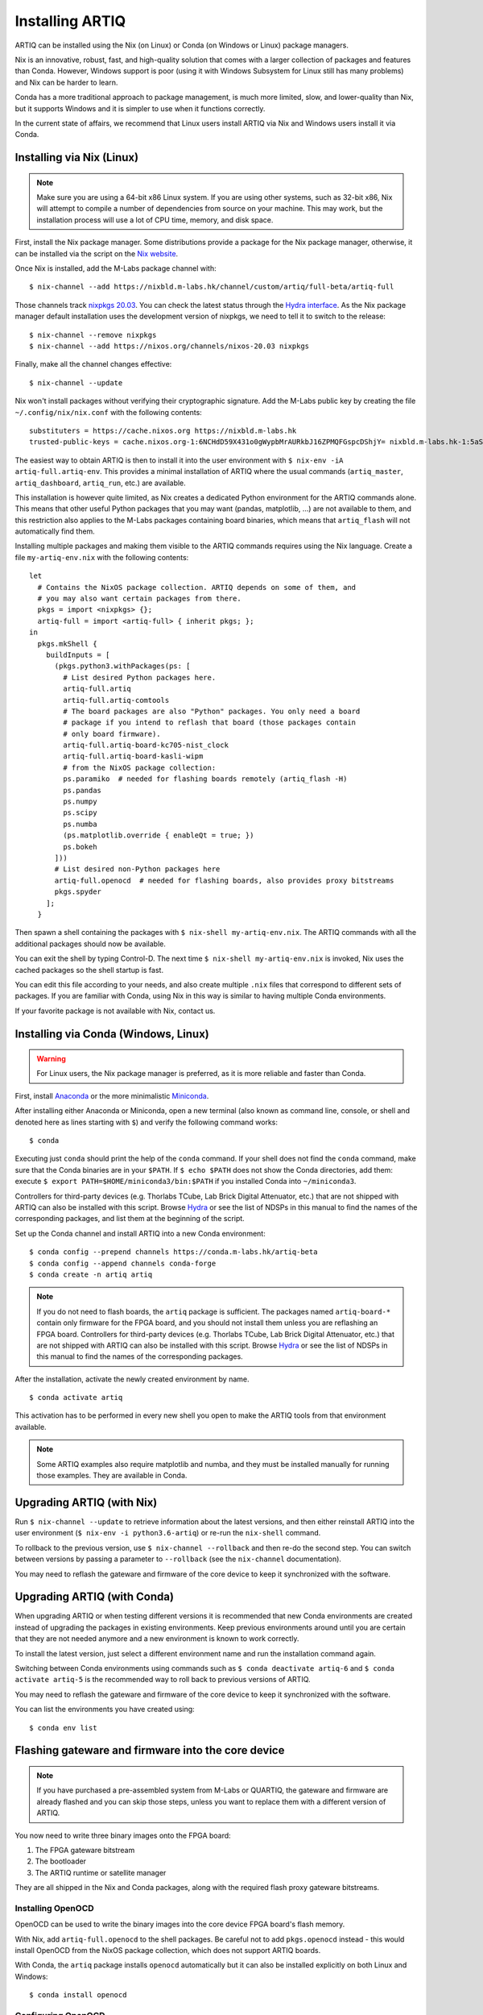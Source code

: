 Installing ARTIQ
================

ARTIQ can be installed using the Nix (on Linux) or Conda (on Windows or Linux) package managers.

Nix is an innovative, robust, fast, and high-quality solution that comes with a larger collection of packages and features than Conda. However, Windows support is poor (using it with Windows Subsystem for Linux still has many problems) and Nix can be harder to learn.

Conda has a more traditional approach to package management, is much more limited, slow, and lower-quality than Nix, but it supports Windows and it is simpler to use when it functions correctly.

In the current state of affairs, we recommend that Linux users install ARTIQ via Nix and Windows users install it via Conda.

.. _installing-nix-users:

Installing via Nix (Linux)
--------------------------

.. note::
  Make sure you are using a 64-bit x86 Linux system. If you are using other systems, such as 32-bit x86, Nix will attempt to compile a number of dependencies from source on your machine. This may work, but the installation process will use a lot of CPU time, memory, and disk space.

First, install the Nix package manager. Some distributions provide a package for the Nix package manager, otherwise, it can be installed via the script on the `Nix website <http://nixos.org/nix/>`_.

Once Nix is installed, add the M-Labs package channel with: ::

  $ nix-channel --add https://nixbld.m-labs.hk/channel/custom/artiq/full-beta/artiq-full

Those channels track `nixpkgs 20.03 <https://github.com/NixOS/nixpkgs/tree/release-20.03>`_. You can check the latest status through the `Hydra interface <https://nixbld.m-labs.hk>`_. As the Nix package manager default installation uses the development version of nixpkgs, we need to tell it to switch to the release: ::

  $ nix-channel --remove nixpkgs
  $ nix-channel --add https://nixos.org/channels/nixos-20.03 nixpkgs

Finally, make all the channel changes effective: ::

  $ nix-channel --update

Nix won't install packages without verifying their cryptographic signature. Add the M-Labs public key by creating the file ``~/.config/nix/nix.conf`` with the following contents:

::

  substituters = https://cache.nixos.org https://nixbld.m-labs.hk
  trusted-public-keys = cache.nixos.org-1:6NCHdD59X431o0gWypbMrAURkbJ16ZPMQFGspcDShjY= nixbld.m-labs.hk-1:5aSRVA5b320xbNvu30tqxVPXpld73bhtOeH6uAjRyHc=

The easiest way to obtain ARTIQ is then to install it into the user environment with ``$ nix-env -iA artiq-full.artiq-env``. This provides a minimal installation of ARTIQ where the usual commands (``artiq_master``, ``artiq_dashboard``, ``artiq_run``, etc.) are available.

This installation is however quite limited, as Nix creates a dedicated Python environment for the ARTIQ commands alone. This means that other useful Python packages that you may want (pandas, matplotlib, ...) are not available to them, and this restriction also applies to the M-Labs packages containing board binaries, which means that ``artiq_flash`` will not automatically find them.

Installing multiple packages and making them visible to the ARTIQ commands requires using the Nix language. Create a file ``my-artiq-env.nix`` with the following contents:

::

  let
    # Contains the NixOS package collection. ARTIQ depends on some of them, and
    # you may also want certain packages from there.
    pkgs = import <nixpkgs> {};
    artiq-full = import <artiq-full> { inherit pkgs; };
  in
    pkgs.mkShell {
      buildInputs = [
        (pkgs.python3.withPackages(ps: [
          # List desired Python packages here.
          artiq-full.artiq
          artiq-full.artiq-comtools
          # The board packages are also "Python" packages. You only need a board
          # package if you intend to reflash that board (those packages contain
          # only board firmware).
          artiq-full.artiq-board-kc705-nist_clock
          artiq-full.artiq-board-kasli-wipm
          # from the NixOS package collection:
          ps.paramiko  # needed for flashing boards remotely (artiq_flash -H)
          ps.pandas
          ps.numpy
          ps.scipy
          ps.numba
          (ps.matplotlib.override { enableQt = true; })
          ps.bokeh
        ]))
        # List desired non-Python packages here
        artiq-full.openocd  # needed for flashing boards, also provides proxy bitstreams
        pkgs.spyder
      ];
    }

Then spawn a shell containing the packages with ``$ nix-shell my-artiq-env.nix``. The ARTIQ commands with all the additional packages should now be available.

You can exit the shell by typing Control-D. The next time ``$ nix-shell my-artiq-env.nix`` is invoked, Nix uses the cached packages so the shell startup is fast.

You can edit this file according to your needs, and also create multiple ``.nix`` files that correspond to different sets of packages. If you are familiar with Conda, using Nix in this way is similar to having multiple Conda environments.

If your favorite package is not available with Nix, contact us.

Installing via Conda (Windows, Linux)
-------------------------------------

.. warning::
  For Linux users, the Nix package manager is preferred, as it is more reliable and faster than Conda.

First, install `Anaconda <https://www.anaconda.com/distribution/>`_ or the more minimalistic `Miniconda <https://conda.io/en/latest/miniconda.html>`_.

After installing either Anaconda or Miniconda, open a new terminal (also known as command line, console, or shell and denoted here as lines starting with ``$``) and verify the following command works::

    $ conda

Executing just ``conda`` should print the help of the ``conda`` command. If your shell does not find the ``conda`` command, make sure that the Conda binaries are in your ``$PATH``. If ``$ echo $PATH`` does not show the Conda directories, add them: execute ``$ export PATH=$HOME/miniconda3/bin:$PATH`` if you installed Conda into ``~/miniconda3``.

Controllers for third-party devices (e.g. Thorlabs TCube, Lab Brick Digital Attenuator, etc.) that are not shipped with ARTIQ can also be installed with this script. Browse `Hydra <https://nixbld.m-labs.hk/project/artiq>`_ or see the list of NDSPs in this manual to find the names of the corresponding packages, and list them at the beginning of the script.

Set up the Conda channel and install ARTIQ into a new Conda environment: ::

    $ conda config --prepend channels https://conda.m-labs.hk/artiq-beta
    $ conda config --append channels conda-forge
    $ conda create -n artiq artiq

.. note::
  If you do not need to flash boards, the ``artiq`` package is sufficient. The packages named ``artiq-board-*`` contain only firmware for the FPGA board, and you should not install them unless you are reflashing an FPGA board. Controllers for third-party devices (e.g. Thorlabs TCube, Lab Brick Digital Attenuator, etc.) that are not shipped with ARTIQ can also be installed with this script. Browse `Hydra <https://nixbld.m-labs.hk/project/artiq>`_ or see the list of NDSPs in this manual to find the names of the corresponding packages.

After the installation, activate the newly created environment by name. ::

    $ conda activate artiq

This activation has to be performed in every new shell you open to make the ARTIQ tools from that environment available.

.. note::
    Some ARTIQ examples also require matplotlib and numba, and they must be installed manually for running those examples. They are available in Conda.

Upgrading ARTIQ (with Nix)
--------------------------

Run ``$ nix-channel --update`` to retrieve information about the latest versions, and then either reinstall ARTIQ into the user environment (``$ nix-env -i python3.6-artiq``) or re-run the ``nix-shell`` command.

To rollback to the previous version, use ``$ nix-channel --rollback`` and then re-do the second step. You can switch between versions by passing a parameter to ``--rollback`` (see the ``nix-channel`` documentation).

You may need to reflash the gateware and firmware of the core device to keep it synchronized with the software.

Upgrading ARTIQ (with Conda)
----------------------------

When upgrading ARTIQ or when testing different versions it is recommended that new Conda environments are created instead of upgrading the packages in existing environments.
Keep previous environments around until you are certain that they are not needed anymore and a new environment is known to work correctly.

To install the latest version, just select a different environment name and run the installation command again.

Switching between Conda environments using commands such as ``$ conda deactivate artiq-6`` and ``$ conda activate artiq-5`` is the recommended way to roll back to previous versions of ARTIQ.

You may need to reflash the gateware and firmware of the core device to keep it synchronized with the software.

You can list the environments you have created using::

    $ conda env list

Flashing gateware and firmware into the core device
---------------------------------------------------

.. note::
  If you have purchased a pre-assembled system from M-Labs or QUARTIQ, the gateware and firmware are already flashed and you can skip those steps, unless you want to replace them with a different version of ARTIQ.

You now need to write three binary images onto the FPGA board:

1. The FPGA gateware bitstream
2. The bootloader
3. The ARTIQ runtime or satellite manager

They are all shipped in the Nix and Conda packages, along with the required flash proxy gateware bitstreams.

Installing OpenOCD
^^^^^^^^^^^^^^^^^^

OpenOCD can be used to write the binary images into the core device FPGA board's flash memory.

With Nix, add ``artiq-full.openocd`` to the shell packages. Be careful not to add ``pkgs.openocd`` instead - this would install OpenOCD from the NixOS package collection, which does not support ARTIQ boards.

With Conda, the ``artiq`` package installs ``openocd`` automatically but it can also be installed explicitly on both Linux and Windows::

    $ conda install openocd

.. _configuring-openocd:

Configuring OpenOCD
^^^^^^^^^^^^^^^^^^^

Some additional steps are necessary to ensure that OpenOCD can communicate with the FPGA board.

On Linux, first ensure that the current user belongs to the ``plugdev`` group (i.e. ``plugdev`` shown when you run ``$ groups``). If it does not, run ``$ sudo adduser $USER plugdev`` and re-login.

If you installed OpenOCD on Linux using Nix, use the ``which`` command to determine the path to OpenOCD, and then copy the udev rules: ::

  $ which openocd
  /nix/store/2bmsssvk3d0y5hra06pv54s2324m4srs-openocd-mlabs-0.10.0/bin/openocd
  $ sudo cp /nix/store/2bmsssvk3d0y5hra06pv54s2324m4srs-openocd-mlabs-0.10.0/share/openocd/contrib/60-openocd.rules /etc/udev/rules.d
  $ sudo udevadm trigger

NixOS users should of course configure OpenOCD through ``/etc/nixos/configuration.nix`` instead.

If you installed OpenOCD on Linux using Conda and are using the Conda environment ``artiq``, then execute the statements below. If you are using a different environment, you will have to replace ``artiq`` with the name of your environment::

  $ sudo cp ~/.conda/envs/artiq/share/openocd/contrib/60-openocd.rules /etc/udev/rules.d
  $ sudo udevadm trigger

On Windows, a third-party tool, `Zadig <http://zadig.akeo.ie/>`_, is necessary. Use it as follows:

1. Make sure the FPGA board's JTAG USB port is connected to your computer.
2. Activate Options → List All Devices.
3. Select the "Digilent Adept USB Device (Interface 0)" or "FTDI Quad-RS232 HS" (or similar)
   device from the drop-down list.
4. Select WinUSB from the spinner list.
5. Click "Install Driver" or "Replace Driver".

You may need to repeat these steps every time you plug the FPGA board into a port where it has not been plugged into previously on the same system.

Writing the flash
^^^^^^^^^^^^^^^^^

Then, you can write the flash:

* For Kasli::

      $ artiq_flash -V [your system variant]

The JTAG adapter is integrated into the Kasli board; for flashing (and debugging) you simply need to connect your computer to the micro-USB connector on the Kasli front panel.

* For the KC705 board::

    $ artiq_flash -t kc705 -V [nist_clock/nist_qc2]

  The SW13 switches need to be set to 00001.

Setting up the core device IP networking
----------------------------------------

For Kasli, insert a SFP/RJ45 transceiver (normally included with purchases from M-Labs and QUARTIQ) into the SFP0 port and connect it to a gigabit Ethernet port in your network. It is necessary that the port be gigabit - 10/100 ports cannot be used. If you need to interface Kasli with 10/100 network equipment, connect them through a gigabit switch.

You can also insert other types of SFP transceivers into Kasli if you wish to use it directly in e.g. an optical fiber Ethernet network.

If you purchased a Kasli device from M-Labs, it usually comes with the IP address ``192.168.1.75``. Once you can reach this IP, it can be changed with: ::

  $ artiq_coremgmt -D 192.168.1.75 config write -s ip [new IP]

and then reboot the device (with ``artiq_flash start`` or a power cycle).

In other cases, install OpenOCD as before, and flash the IP (and, if necessary, MAC) addresses directly: ::

  $ artiq_mkfs flash_storage.img -s mac xx:xx:xx:xx:xx:xx -s ip xx.xx.xx.xx
  $ artiq_flash -t [board] -V [variant] -f flash_storage.img storage start

For Kasli devices, flashing a MAC address is not necessary as they can obtain it from their EEPROM.

Check that you can ping the device. If ping fails, check that the Ethernet link LED is ON - on Kasli, it is the LED next to the SFP0 connector. As a next step, look at the messages emitted on the UART during boot. Use a program such as flterm or PuTTY to connect to the device's serial port at 115200bps 8-N-1 and reboot the device. On Kasli, the serial port is on FTDI channel 2 with v1.1 hardware (with channel 0 being JTAG) and on FTDI channel 1 with v1.0 hardware.

If you want to use IPv6, the device also has a link-local address that corresponds to its EUI-64, and an additional arbitrary IPv6 address can be defined by using the ``ip6`` configuration key. All IPv4 and IPv6 addresses can be used at the same time.

Miscellaneous configuration of the core device
----------------------------------------------

Those steps are optional. The core device usually needs to be restarted for changes to take effect.

* Load the idle kernel

The idle kernel is the kernel (some piece of code running on the core device) which the core device runs whenever it is not connected to a PC via Ethernet.
This kernel is therefore stored in the :ref:`core device configuration flash storage <core-device-flash-storage>`.

To flash the idle kernel, first compile the idle experiment. The idle experiment's ``run()`` method must be a kernel: it must be decorated with the ``@kernel`` decorator (see :ref:`next topic <connecting-to-the-core-device>` for more information about kernels). Since the core device is not connected to the PC, RPCs (calling Python code running on the PC from the kernel) are forbidden in the idle experiment. Then write it into the core device configuration flash storage: ::

  $ artiq_compile idle.py
  $ artiq_coremgmt config write -f idle_kernel idle.elf

.. note:: You can find more information about how to use the ``artiq_coremgmt`` utility on the :ref:`Utilities <core-device-management-tool>` page.

* Load the startup kernel

The startup kernel is executed once when the core device powers up. It should initialize DDSes, set up TTL directions, etc. Proceed as with the idle kernel, but using the ``startup_kernel`` key in the ``artiq_coremgmt`` command.

For DRTIO systems, the startup kernel should wait until the desired destinations (including local RTIO) are up, using :meth:`artiq.coredevice.Core.get_rtio_destination_status`.

* Load the DRTIO routing table

If you are using DRTIO and the default routing table (for a star topology) is not suitable to your needs, prepare and load a different routing table. See :ref:`Using DRTIO <using-drtio>`.

* Select the RTIO clock source (KC705 only)

The KC705 may use either an external clock signal or its internal clock. The clock is selected at power-up. Use one of these commands: ::

  $ artiq_coremgmt config write -s rtio_clock i  # internal clock (default)
  $ artiq_coremgmt config write -s rtio_clock e  # external clock
